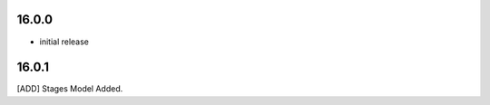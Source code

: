 16.0.0 
-------------------------
- initial release


16.0.1
------------------------
[ADD] Stages Model Added.
